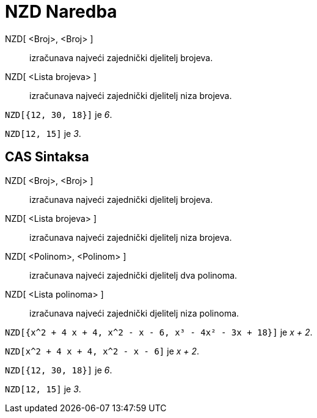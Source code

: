 = NZD Naredba
:page-en: commands/GCD
ifdef::env-github[:imagesdir: /bs/modules/ROOT/assets/images]

NZD[ <Broj>, <Broj> ]::
  izračunava najveći zajednički djelitelj brojeva.
NZD[ <Lista brojeva> ]::
  izračunava najveći zajednički djelitelj niza brojeva.

[EXAMPLE]
====

`++NZD[{12, 30, 18}]++` je _6_.

====

[EXAMPLE]
====

`++NZD[12, 15]++` je _3_.

====

== CAS Sintaksa

NZD[ <Broj>, <Broj> ]::
  izračunava najveći zajednički djelitelj brojeva.
NZD[ <Lista brojeva> ]::
  izračunava najveći zajednički djelitelj niza brojeva.
NZD[ <Polinom>, <Polinom> ]::
  izračunava najveći zajednički djelitelj dva polinoma.
NZD[ <Lista polinoma> ]::
  izračunava najveći zajednički djelitelj niza polinoma.

[EXAMPLE]
====

`++NZD[{x^2 + 4 x + 4, x^2 - x - 6, x³ - 4x² - 3x + 18}]++` je _x + 2_.

====

[EXAMPLE]
====

`++NZD[x^2 + 4 x + 4, x^2 - x - 6]++` je _x + 2_.

====

[EXAMPLE]
====

`++NZD[{12, 30, 18}]++` je _6_.

====

[EXAMPLE]
====

`++NZD[12, 15]++` je _3_.

====
